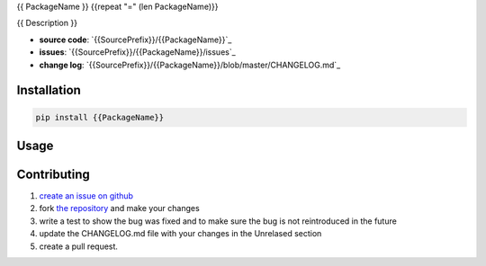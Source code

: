 {{ PackageName }}
{{repeat "=" (len PackageName)}}

{{ Description }}

* **source code**: `{{SourcePrefix}}/{{PackageName}}`_
* **issues**: `{{SourcePrefix}}/{{PackageName}}/issues`_
* **change log**: `{{SourcePrefix}}/{{PackageName}}/blob/master/CHANGELOG.md`_


Installation
============

.. code-block:: bash

    pip install {{PackageName}}

Usage
=====

.. code-block:: python
    import {{PackageName}}

Contributing
============

1. `create an issue on github <{{SourcePrefix}}/{{PackageName}}/issues>`_
2. fork `the repository <{{SourcePrefix}}/{{PackageName}}>`_ and make your
   changes
3. write a test to show the bug was fixed and to make sure the bug is not
   reintroduced in the future
4. update the CHANGELOG.md file with your changes in the Unrelased section
5. create a pull request. 
